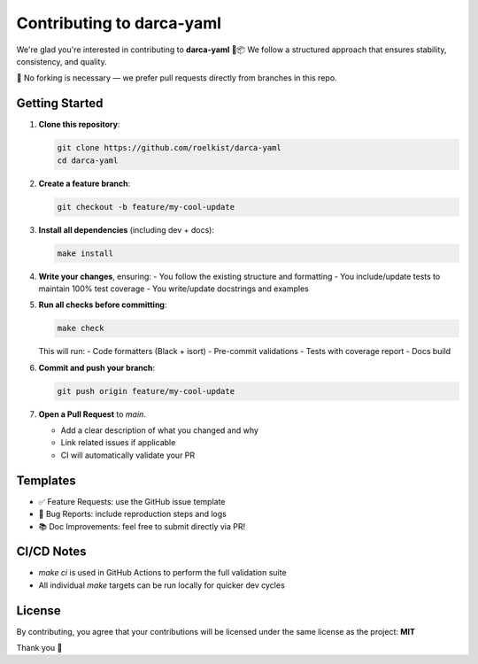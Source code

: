 Contributing to darca-yaml
==========================

We're glad you're interested in contributing to **darca-yaml** 🧪📦  
We follow a structured approach that ensures stability, consistency, and quality.

🚫 No forking is necessary — we prefer pull requests directly from branches in this repo.

Getting Started
---------------

1. **Clone this repository**:

   .. code-block:: bash

       git clone https://github.com/roelkist/darca-yaml
       cd darca-yaml

2. **Create a feature branch**:

   .. code-block:: bash

       git checkout -b feature/my-cool-update

3. **Install all dependencies** (including dev + docs):

   .. code-block:: bash

       make install

4. **Write your changes**, ensuring:
   - You follow the existing structure and formatting
   - You include/update tests to maintain 100% test coverage
   - You write/update docstrings and examples

5. **Run all checks before committing**:

   .. code-block:: bash

       make check

   This will run:
   - Code formatters (Black + isort)
   - Pre-commit validations
   - Tests with coverage report
   - Docs build

6. **Commit and push your branch**:

   .. code-block:: bash

       git push origin feature/my-cool-update

7. **Open a Pull Request** to `main`.

   - Add a clear description of what you changed and why
   - Link related issues if applicable
   - CI will automatically validate your PR

Templates
---------

- ✅ Feature Requests: use the GitHub issue template
- 🐞 Bug Reports: include reproduction steps and logs
- 📚 Doc Improvements: feel free to submit directly via PR!

CI/CD Notes
-----------

- `make ci` is used in GitHub Actions to perform the full validation suite
- All individual `make` targets can be run locally for quicker dev cycles

License
-------

By contributing, you agree that your contributions will be licensed under the same license as the project: **MIT**

Thank you 🙌
